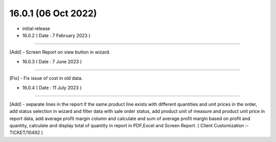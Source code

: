16.0.1 (06 Oct 2022)
------------------------

- initial release

- 16.0.2 ( Date : 7 February 2023 )
------------------------------------

[Add] - Screen Report on view button in wizard.

- 16.0.3 ( Date : 7 June 2023 )
------------------------------------

[Fix] - Fix issue of cost in old data.

- 16.0.4 ( Date : 11 July 2023 )
------------------------------------

[Add] - separate lines in the report if the same product line exists with different quantities and unit prices in the order, add status selection in wizard and filter data with sale order status, add product unit of measure and product unit price in report data, add average profit margin column and calculate and sum of average profit margin based on profit and quantity, calculate and display total of quantity in report in PDF,Excel and Screen Report. ( Client Customization :- TICKET/10492 )
